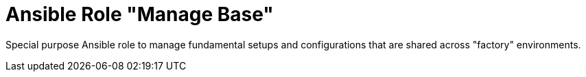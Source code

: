 :project_name: Ansible Role "Manage Base"
= {project_name}

Special purpose Ansible role to manage fundamental setups and configurations that are shared across "factory" environments.
